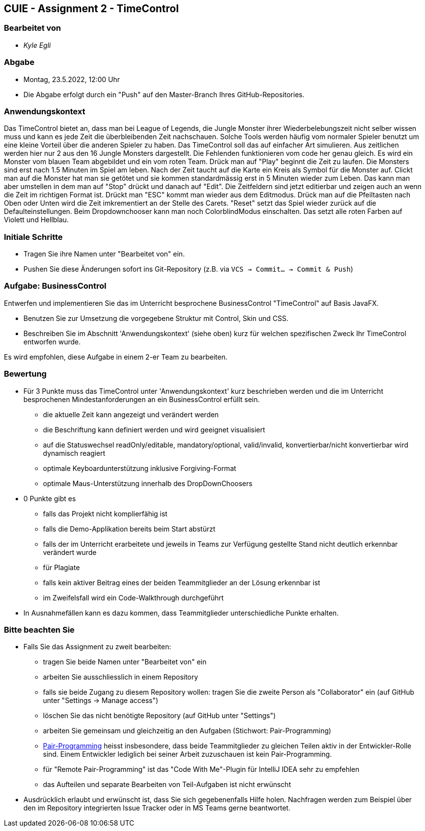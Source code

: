 == CUIE - Assignment 2 - TimeControl

=== Bearbeitet von

* _Kyle Egli_

=== Abgabe

* Montag, 23.5.2022, 12:00 Uhr
* Die Abgabe erfolgt durch ein "Push" auf den Master-Branch Ihres GitHub-Repositories.

=== Anwendungskontext

Das TimeControl bietet an, dass man bei League of Legends, die Jungle Monster ihrer Wiederbelebungszeit nicht selber
wissen muss und kann es jede Zeit die überbleibenden Zeit nachschauen. Solche Tools werden häufig vom normaler Spieler
benutzt um eine kleine Vorteil über die anderen Spieler zu haben. Das TimeControl soll das auf einfacher Art simulieren.
Aus zeitlichen werden hier nur 2 aus den 16 Jungle Monsters dargestellt. Die Fehlenden funktionieren vom code her genau
gleich. Es wird ein Monster vom blauen Team abgebildet und ein vom roten Team. Drück man auf "Play" beginnt die Zeit zu
laufen. Die Monsters sind erst nach 1.5 Minuten im Spiel am leben. Nach der Zeit taucht auf
die Karte ein Kreis als Symbol für die Monster auf. Clickt man auf die Monster hat man sie getötet und sie kommen
standardmässig erst in 5 Minuten wieder zum Leben. Das kann man aber umstellen in dem man auf "Stop" drückt und danach
auf "Edit". Die Zeitfeldern sind jetzt editierbar und zeigen auch an wenn die Zeit im richtigen Format ist. Drückt man
"ESC" kommt man wieder aus dem Editmodus. Drück man auf die Pfeiltasten nach Oben oder Unten wird die Zeit imkrementiert
an der Stelle des Carets. "Reset" setzt das Spiel wieder zurück auf die Defaulteinstellungen. Beim Dropdownchooser kann
man noch ColorblindModus einschalten. Das setzt alle roten Farben auf Violett und Hellblau.

=== Initiale Schritte

* Tragen Sie ihre Namen unter "Bearbeitet von" ein.
* Pushen Sie diese Änderungen sofort ins Git-Repository (z.B. via `VCS -> Commit… -> Commit & Push`)

=== Aufgabe: BusinessControl

Entwerfen und implementieren Sie das im Unterricht besprochene BusinessControl "TimeControl" auf Basis JavaFX.

* Benutzen Sie zur Umsetzung die vorgegebene Struktur mit Control, Skin und CSS.
* Beschreiben Sie im Abschnitt 'Anwendungskontext' (siehe oben) kurz für welchen spezifischen Zweck Ihr TimeControl entworfen wurde.

Es wird empfohlen, diese Aufgabe in einem 2-er Team zu bearbeiten.

=== Bewertung

* Für 3 Punkte muss das TimeControl unter 'Anwendungskontext' kurz beschrieben werden und die im Unterricht besprochenen Mindestanforderungen an ein BusinessControl erfüllt sein.
** die aktuelle Zeit kann angezeigt und verändert werden
** die Beschriftung kann definiert werden und wird geeignet visualisiert
** auf die Statuswechsel readOnly/editable, mandatory/optional, valid/invalid, konvertierbar/nicht konvertierbar wird dynamisch reagiert
** optimale Keyboardunterstützung inklusive Forgiving-Format
** optimale Maus-Unterstützung innerhalb des DropDownChoosers
* 0 Punkte gibt es
** falls das Projekt nicht komplierfähig ist
** falls die Demo-Applikation bereits beim Start abstürzt
** falls der im Unterricht erarbeitete und jeweils in Teams zur Verfügung gestellte Stand nicht deutlich erkennbar verändert wurde
** für Plagiate
** falls kein aktiver Beitrag eines der beiden Teammitglieder an der Lösung erkennbar ist
** im Zweifelsfall wird ein Code-Walkthrough durchgeführt
* In Ausnahmefällen kann es dazu kommen, dass Teammitglieder unterschiedliche Punkte erhalten.


=== Bitte beachten Sie

* Falls Sie das Assignment zu zweit bearbeiten:
** tragen Sie beide Namen unter "Bearbeitet von" ein
** arbeiten Sie ausschliesslich in einem Repository
** falls sie beide Zugang zu diesem Repository wollen: tragen Sie die zweite Person als "Collaborator" ein (auf GitHub unter "Settings -> Manage access")
** löschen Sie das nicht benötigte Repository (auf GitHub unter "Settings")
** arbeiten Sie gemeinsam und gleichzeitig an den Aufgaben (Stichwort: Pair-Programming)
** https://www.it-agile.de/wissen/agiles-engineering/pair-programming/[Pair-Programming] heisst insbesondere, dass beide Teammitglieder zu gleichen Teilen aktiv in der Entwickler-Rolle sind. Einem Entwickler lediglich bei seiner Arbeit zuzuschauen ist kein Pair-Programming.
** für "Remote Pair-Programming" ist das "Code With Me"-Plugin für IntelliJ IDEA sehr zu empfehlen
** das Aufteilen und separate Bearbeiten von Teil-Aufgaben ist nicht erwünscht
* Ausdrücklich erlaubt und erwünscht ist, dass Sie sich gegebenenfalls Hilfe holen.
Nachfragen werden zum Beispiel über den im Repository integrierten
Issue Tracker oder in MS Teams gerne beantwortet.

